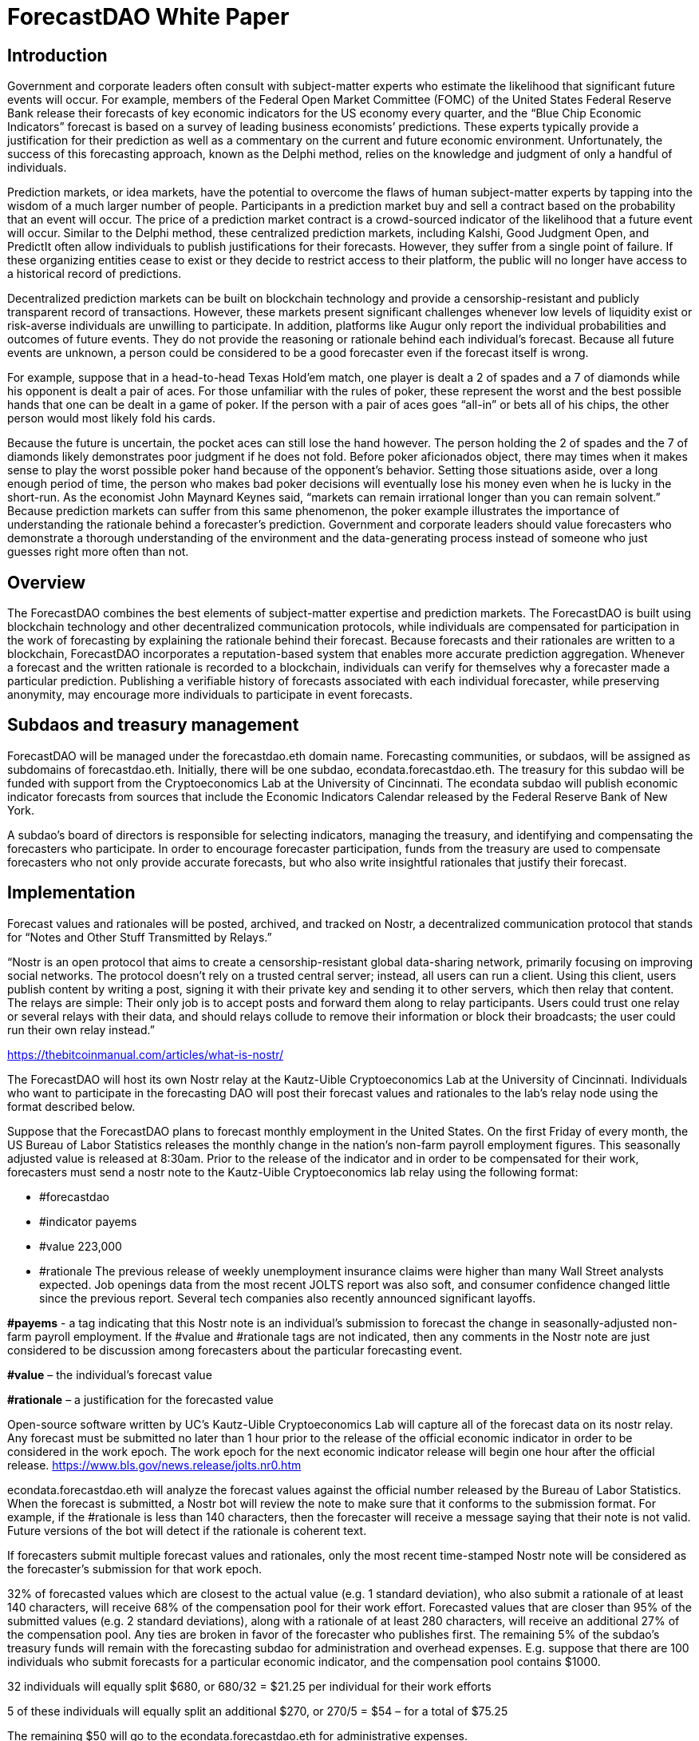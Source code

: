 = ForecastDAO White Paper

== Introduction

Government and corporate leaders often consult with subject-matter experts who estimate the likelihood that significant future events will occur. For example, members of the Federal Open Market Committee (FOMC) of the United States Federal Reserve Bank release their forecasts of key economic indicators for the US economy every quarter, and the “Blue Chip Economic Indicators” forecast is based on a survey of leading business economists’ predictions. These experts typically provide a justification for their prediction as well as a commentary on the current and future economic environment. Unfortunately, the success of this forecasting approach, known as the Delphi method, relies on the knowledge and judgment of only a handful of individuals. 

Prediction markets, or idea markets, have the potential to overcome the flaws of human subject-matter experts by tapping into the wisdom of a much larger number of people. Participants in a prediction market buy and sell a contract based on the probability that an event will occur. The price of a prediction market contract is a crowd-sourced indicator of the likelihood that a future event will occur. Similar to the Delphi method, these centralized prediction markets, including Kalshi, Good Judgment Open, and PredictIt often allow individuals to publish justifications for their forecasts. However, they suffer from a single point of failure. If these organizing entities cease to exist or they decide to restrict access to their platform, the public will no longer have access to a historical record of predictions. 

Decentralized prediction markets can be built on blockchain technology and provide a censorship-resistant and publicly transparent record of transactions. However, these markets present significant challenges whenever low levels of liquidity exist or risk-averse individuals are unwilling to participate. In addition, platforms like Augur only report the individual probabilities and outcomes of future events. They do not provide the reasoning or rationale behind each individual’s forecast. Because all future events are unknown, a person could be considered to be a good forecaster even if the forecast itself is wrong. 

For example, suppose that in a head-to-head Texas Hold’em match, one player is dealt a 2 of spades and a 7 of diamonds while his opponent is dealt a pair of aces. For those unfamiliar with the rules of poker, these represent the worst and the best possible hands that one can be dealt in a game of poker. If the person with a pair of aces goes “all-in” or bets all of his chips, the other person would most likely fold his cards. 

Because the future is uncertain, the pocket aces can still lose the hand however. The person holding the 2 of spades and the 7 of diamonds likely demonstrates poor judgment if he does not fold. Before poker aficionados object, there may times when it makes sense to play the worst possible poker hand because of the opponent’s behavior. Setting those situations aside, over a long enough period of time, the person who makes bad poker decisions will eventually lose his money even when he is lucky in the short-run. As the economist John Maynard Keynes said, “markets can remain irrational longer than you can remain solvent.” Because prediction markets can suffer from this same phenomenon, the poker example illustrates the importance of understanding the rationale behind a forecaster’s prediction. Government and corporate leaders should value forecasters who demonstrate a thorough understanding of the environment and the data-generating process instead of someone who just guesses right more often than not.

== Overview

The ForecastDAO combines the best elements of subject-matter expertise and prediction markets. The ForecastDAO is built using blockchain technology and other decentralized communication protocols, while individuals are compensated for participation in the work of forecasting by explaining the rationale behind their forecast. Because forecasts and their rationales are written to a blockchain, ForecastDAO incorporates a reputation-based system that enables more accurate prediction aggregation. Whenever a forecast and the written rationale is recorded to a blockchain, individuals can verify for themselves why a forecaster made a particular prediction. Publishing a verifiable history of forecasts associated with each individual forecaster, while preserving anonymity, may encourage more individuals to participate in event forecasts. 

== Subdaos and treasury management

ForecastDAO will be managed under the forecastdao.eth domain name. Forecasting communities, or subdaos, will be assigned as subdomains of forecastdao.eth. Initially, there will be one subdao, econdata.forecastdao.eth. The treasury for this subdao will be funded with support from the Cryptoeconomics Lab at the University of Cincinnati. The econdata subdao will publish economic indicator forecasts from sources that include the Economic Indicators Calendar released by the Federal Reserve Bank of New York. 

A subdao’s board of directors is responsible for selecting indicators, managing the treasury, and identifying and compensating the forecasters who participate. In order to encourage forecaster participation, funds from the treasury are used to compensate forecasters who not only provide accurate forecasts, but who also write insightful rationales that justify their forecast.  

== Implementation

Forecast values and rationales will be posted, archived, and tracked on Nostr, a decentralized communication protocol that stands for “Notes and Other Stuff Transmitted by Relays.”

“Nostr is an open protocol that aims to create a censorship-resistant global data-sharing network, primarily focusing on improving social networks. The protocol doesn’t rely on a trusted central server; instead, all users can run a client. Using this client, users publish content by writing a post, signing it with their private key and sending it to other servers, which then relay that content. The relays are simple: Their only job is to accept posts and forward them along to relay participants. Users could trust one relay or several relays with their data, and should relays collude to remove their information or block their broadcasts; the user could run their own relay instead.”

https://thebitcoinmanual.com/articles/what-is-nostr/

The ForecastDAO will host its own Nostr relay at the Kautz-Uible Cryptoeconomics Lab at the University of Cincinnati. Individuals who want to participate in the forecasting DAO will post their forecast values and rationales to the lab’s relay node using the format described below. 

Suppose that the ForecastDAO plans to forecast monthly employment in the United States. On the first Friday of every month, the US Bureau of Labor Statistics releases the monthly change in the nation’s non-farm payroll employment figures. This seasonally adjusted value is released at 8:30am. Prior to the release of the indicator and in order to be compensated for their work, forecasters must send a nostr note to the Kautz-Uible Cryptoeconomics lab relay using the following format:

* #forecastdao
* #indicator payems 
* #value 223,000 
* #rationale The previous release of weekly unemployment insurance claims were higher than many Wall Street analysts expected. Job openings data from the most recent JOLTS report was also soft, and consumer confidence changed little since the previous report. Several tech companies also recently announced significant layoffs.  
  
*#payems* - a tag indicating that this Nostr note is an individual’s submission to forecast the change in seasonally-adjusted non-farm payroll employment. If the #value and #rationale tags are not indicated, then any comments in the Nostr note are just considered to be discussion among forecasters about the particular forecasting event.

*#value* – the individual’s forecast value

*#rationale* – a justification for the forecasted value 

Open-source software written by UC’s Kautz-Uible Cryptoeconomics Lab will capture all of the forecast data on its nostr relay. Any forecast must be submitted no later than 1 hour prior to the release of the official economic indicator in order to be considered in the work epoch. The work epoch for the next economic indicator release will begin one hour after the official release. https://www.bls.gov/news.release/jolts.nr0.htm

econdata.forecastdao.eth will analyze the forecast values against the official number released by the Bureau of Labor Statistics. When the forecast is submitted, a Nostr bot will review the note to make sure that it conforms to the submission format. For example, if the #rationale is less than 140 characters, then the forecaster will receive a message saying that their note is not valid. Future versions of the bot will detect if the rationale is coherent text. 

If forecasters submit multiple forecast values and rationales, only the most recent time-stamped Nostr note will be considered as the forecaster’s submission for that work epoch. 

32% of forecasted values which are closest to the actual value (e.g. 1 standard deviation), who also submit a rationale of at least 140 characters, will receive 68% of the compensation pool for their work effort. Forecasted values that are closer than 95% of the submitted values (e.g. 2 standard deviations), along with a rationale of at least 280 characters, will receive an additional 27% of the compensation pool. Any ties are broken in favor of the forecaster who publishes first. The remaining 5% of the subdao’s treasury funds will remain with the forecasting subdao for administration and overhead expenses. E.g. suppose that there are 100 individuals who submit forecasts for a particular economic indicator, and the compensation pool contains $1000.

32 individuals will equally split $680, or 680/32 = $21.25 per individual for their work efforts

5 of these individuals will equally split an additional $270, or 270/5 = $54 – for a total of $75.25

The remaining $50 will go to the econdata.forecastdao.eth for administrative expenses.

If a forecaster does not want to publish their forecast value and rationale for public view prior to the release of the economic indicator, the individual can encrypt their value and rationale in the nostr note using the subdao’s public key. After the economic indicator has been published, the subdao will decrypt these values and publish all of the forecasts and rationales. A new public key will be generated for each indicator’s work epoch. Forecasts will be published on the Ocean protocol, which describes itself as a platform that “creates simple tools to publish data and consume data as decentralized data NFTs and data tokens.” Purchases of the forecasting data will contribute to the subdao’s treasury.

== Governance

A governing board will be created to approve the creation of future subdaos; and a new subdao must submit a proposed charter to this board for review. A charter should describe the domain of forecasting questions as well as the source of treasury funds. For example, a municipality may decide to create a forecasting community to help it forecast income tax collections or predict attendance at sporting events in order to estimate sales tax collections. Companies may create and fund a forecasting subdao as a talent recruitment pipeline. By analyzing the rationales from the forecasting community, the company can identify high potential employees for the company. 

== Research

By hosting forecasting data on a blockchain, researchers can better understand the performance of a forecasting DAO against traditional forecasting methods and techniques. Researchers can estimate the difference between the predicted outcomes and the actual outcomes of a set of forecasted events. They may also study how forecasting performance varies across different types of events. E.g. how does a forecasting DAO perform when predicting economic, political, or epidemiological events?

While the original intent of the forecastDAO is to compensate the work of forecasters for writing rationales for their forecasts, researchers can analyze various types of compensation structures that reward individuals for participation in particular forecasting work epochs. The publication of rationales will also allow researchers to apply natural language processing (NLP) to identify common errors that forecasters make. In turn, educators can develop training materials to mitigate these errors and improve forecasting techniques. By identifying individuals who undergo training, researchers could also evaluate their performance against teams in the ForecastDAO without training.  

== List of Indicators
* *#payems* 
Current Employment Statistics (Establishment Survey); All Employees, Total Nonfarm, Monthly Change
(e.g. 311,000)

* *#cpiu* 
Consumer Price Index for All Urban Consumers; 12-month percentage change
(e.g. 5.8)

* *#rgdp* 
Annual real GDP; 12-month percentage change
(e.g. 2.7)
  
